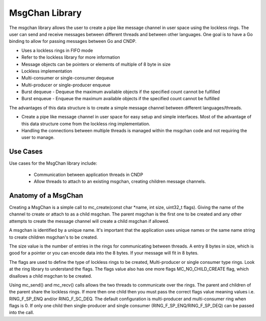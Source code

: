 ..  SPDX-License-Identifier: BSD-3-Clause
    Copyright (c) 2022-2025 Intel Corporation.

.. _MsgChan_Library:

MsgChan Library
===============

The msgchan library allows the user to create a pipe like message channel in user space using the
lockless rings. The user can send and receive messages between different threads and between other
languages. One goal is to have a Go binding to allow for passing messages between Go and CNDP.

*   Uses a lockless rings in FIFO mode

*   Refer to the lockless library for more information

*   Message objects can be pointers or elements of multiple of 8 byte in size

*   Lockless implementation

*   Multi-consumer or single-consumer dequeue

*   Multi-producer or single-producer enqueue

*   Burst dequeue - Dequeue the maximum available objects if the specified count cannot be fulfilled

*   Burst enqueue - Enqueue the maximum available objects if the specified count cannot be fulfilled

The advantages of this data structure is to create a simple message channel between different
languages/threads.

*   Create a pipe like message channel in user space for easy setup and simple interfaces. Most of the advantage of this data structure come from the lockless ring implementation.

*   Handling the connections between multiple threads is managed within the msgchan code and not requiring the user to manage.

Use Cases
---------

Use cases for the MsgChan library include:

    *  Communication between application threads in CNDP

    *  Allow threads to attach to an existing msgchan, creating children message channels.

Anatomy of a MsgChan
--------------------

Creating a MsgChan is a simple call to mc_create(const char \*name, int size, uint32_t flags).
Giving the name of the channel to create or attach to as a child msgchan. The parent msgchan
is the first one to be created and any other attempts to create the message channel will create
a child msgchan if allowed.

A msgchan is identified by a unique name. It's important that the application uses unique names
or the same name string to create children msgchan's to be created.

The size value is the number of entries in the rings for communicating between threads. A entry
8 bytes in size, which is good for a pointer or you can encode data into the 8 bytes. If your
message will fit in 8 bytes.

The flags are used to define the type of lockless rings to be created, Multi-producer or
single consumer type rings. Look at the ring library to understand the flags. The flags value
also has one more flags MC_NO_CHILD_CREATE flag, which disallows a child msgchan to be created.

Using mc_send() and mc_recv() calls allows the two threads to communicate over the rings. The
parent and children of the parent share the lockless rings. If more then one child then you must
pass the correct flags value meaning values i.e. RING_F_SP_ENQ and/or RING_F_SC_DEQ. The default
configuration is multi-producer and multi-consumer ring when flags is 0. If only one child
then single-producer and single consumer (RING_F_SP_ENQ/RING_F_SP_DEQ) can be passed into the call.
